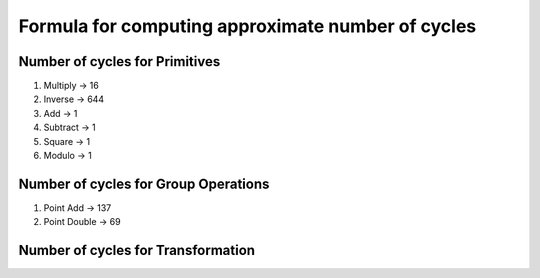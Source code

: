 ##################################################
Formula for computing approximate number of cycles
##################################################

===============================
Number of cycles for Primitives
===============================

1. Multiply -> 16
2. Inverse  -> 644
3. Add      -> 1
4. Subtract -> 1
5. Square   -> 1
6. Modulo   -> 1

=====================================
Number of cycles for Group Operations
=====================================

1. Point Add    -> 137
2. Point Double -> 69

===================================
Number of cycles for Transformation
===================================